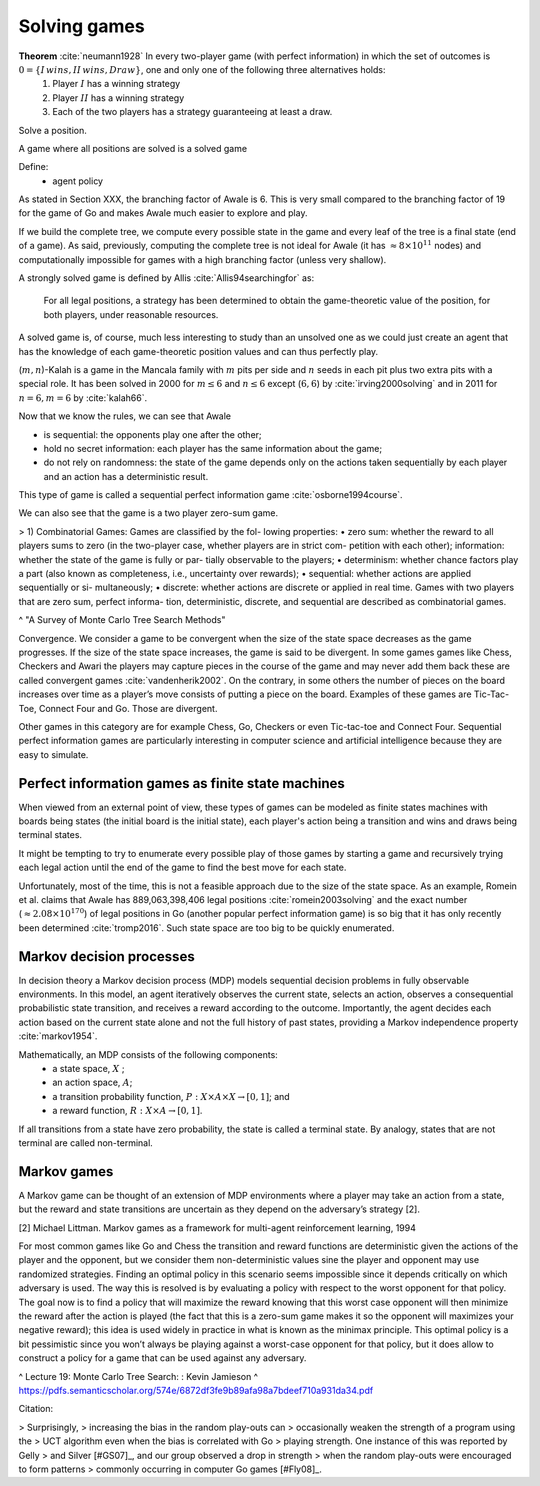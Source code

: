 
Solving games
-------------

**Theorem** :cite:`neumann1928` In every two-player game (with perfect information) in which the set of outcomes is :math:`0 = \{I \, wins, II \, wins, Draw\}`, one and only one of the following three alternatives holds:
 1. Player :math:`I` has a winning strategy
 2. Player :math:`II` has a winning strategy
 3. Each of the two players has a strategy guaranteeing at least a draw.

Solve a position.

A game where all positions are solved is a solved game

Define:
 - agent policy

As stated in Section XXX, the branching factor of Awale is 6. This is very small compared to the branching factor of 19 for the game of Go and makes Awale much easier to explore and play.

If we build the complete tree, we compute every possible state in the game and every
leaf of the tree is a final state (end of a game). As said, previously, computing the complete tree is not
ideal for Awale (it has :math:`\approx 8 \times 10^{11}` nodes) and
computationally impossible for games with a high branching factor (unless very shallow).



A strongly solved game is defined by Allis :cite:`Allis94searchingfor` as:

    For all legal positions, a strategy has been determined to
    obtain the game-theoretic value of the position, for both players, under
    reasonable resources.

A solved game is, of course, much less interesting to study than an
unsolved one as we could just create an agent that has the knowledge of each
game-theoretic position values and can thus perfectly play.

(:math:`m,n`)-Kalah is a game in the Mancala family with :math:`m` pits per
side and :math:`n` seeds in each pit plus two extra pits with a special role.
It has been solved in 2000 for :math:`m \leq 6`  and :math:`n
\leq 6` except (:math:`6,6`) by :cite:`irving2000solving` and in
2011 for :math:`n = 6, m=6` by :cite:`kalah66`.





Now that we know the rules, we can see that Awale

* is sequential: the opponents play one after the other;
* hold no secret information: each player has the same information about
  the game;
* do not rely on randomness: the state of the game depends only on the actions
  taken sequentially by each player and an action has a deterministic result.

This type of game is called a sequential perfect information game
:cite:`osborne1994course`.

We can also see that the game is a two player zero-sum game.


.. todo:: This section is not done and will be heavily reworked. The following block of text is copied from "A Survey of Monte Carlo Tree Search Methods" and should not be in the finished document.

> 1) Combinatorial Games: Games are classified by the fol-
lowing properties:
• zero sum: whether the reward to all players sums to zero
(in the two-player case, whether players are in strict com-
petition with each other);
information: whether the state of the game is fully or par-
tially observable to the players;
• determinism: whether chance factors play a part (also
known as completeness, i.e., uncertainty over rewards);
• sequential: whether actions are applied sequentially or si-
multaneously;
• discrete: whether actions are discrete or applied in real
time.
Games with two players that are zero sum, perfect informa-
tion, deterministic, discrete, and sequential are described as
combinatorial games.

^ "A Survey of Monte Carlo Tree Search Methods"

Convergence.
We consider a game to be convergent when the size of the state space decreases as the game progresses. If the size of the state space increases, the game is said to be divergent.
In some games games like Chess, Checkers and Awari the players may capture pieces in the course of the game and may never add them back these are called convergent games :cite:`vandenherik2002`.
On the contrary, in some others the number of pieces on the board increases over time as a player’s move consists of putting a piece on the board. Examples of these games are Tic-Tac-Toe, Connect Four and Go. Those are divergent.


Other games in this category are for example Chess, Go, Checkers or even
Tic-tac-toe and Connect Four. Sequential perfect information games are particularly interesting
in computer science and artificial intelligence because they are easy to simulate.


Perfect information games as finite state machines
~~~~~~~~~~~~~~~~~~~~~~~~~~~~~~~~~~~~~~~~~~~~~~~~~~

When viewed from an external point of view, these types of games can be
modeled as finite states machines with boards being states (the initial board
is the initial state), each player's action being a transition and wins and draws
being terminal states.

It might be tempting to try to enumerate every possible play of those games by
starting a game and recursively trying each legal action until the end of the game
to find the best move for each state.

Unfortunately, most of the time, this is not a feasible approach due to the size
of the state space. As an example, Romein et al. claims that Awale has
889,063,398,406 legal positions :cite:`romein2003solving` and the exact number
(:math:`\approx 2.08 \times 10^{170}`) of legal positions in Go (another popular perfect information game)
is so big that it has only recently been determined :cite:`tromp2016`. Such state space are too
big to be quickly enumerated.


Markov decision processes
~~~~~~~~~~~~~~~~~~~~~~~~~~

In decision theory a Markov decision process (MDP) models sequential decision problems in fully observable environments.
In this model, an agent iteratively observes the
current state, selects an action, observes a consequential probabilistic state transition, and receives a reward
according to the outcome.
Importantly, the agent decides each action based on the current state alone and not the full history of past states, providing a Markov independence property :cite:`markov1954`.

Mathematically, an MDP consists of the following components:
 - a state space, :math:`X` ;
 - an action space, :math:`A`;
 - a transition probability function, :math:`P : X × A × X \rightarrow [0, 1]`; and
 - a reward function, :math:`R : X × A \rightarrow [0, 1]`.

If all transitions from a state have zero probability, the state is called a terminal state. By analogy, states that are not terminal are called non-terminal.

Markov games
~~~~~~~~~~~~

A Markov game can be thought of an extension of MDP environments
where a player may take an action from a state, but the reward and state transitions are uncertain as they depend on the adversary’s strategy [2].

[2] Michael Littman. Markov games as a framework for multi-agent reinforcement learning, 1994

For most common games like Go and Chess the transition and reward functions are deterministic given the actions of the player and the opponent, but we consider them non-deterministic values sine the player and opponent may use randomized strategies.
Finding an optimal policy in this scenario seems impossible since it depends critically on which adversary is used. The way this is resolved is by evaluating a policy with respect to the worst opponent for that policy.
The goal now is to find a policy that will maximize the reward knowing that this worst case opponent will then minimize the reward after the action is played (the fact that this is a zero-sum game makes it so the opponent will maximizes your negative reward); this idea is used widely in practice in what is known as
the minimax principle. This optimal policy is a bit pessimistic since you won’t always be playing against a worst-case opponent for that policy, but it does allow to construct a policy for a game that can be used against any adversary.

^ Lecture 19: Monte Carlo Tree Search: : Kevin Jamieson
^ https://pdfs.semanticscholar.org/574e/6872df3fe9b89afa98a7bdeef710a931da34.pdf







Citation:

> Surprisingly,
> increasing the bias in the random play-outs can
> occasionally weaken the strength of a program using the
> UCT algorithm even when the bias is correlated with Go
> playing strength. One instance of this was reported by Gelly
> and Silver [#GS07]_, and our group observed a drop in strength
> when the random play-outs were encouraged to form patterns
> commonly occurring in computer Go games [#Fly08]_.
